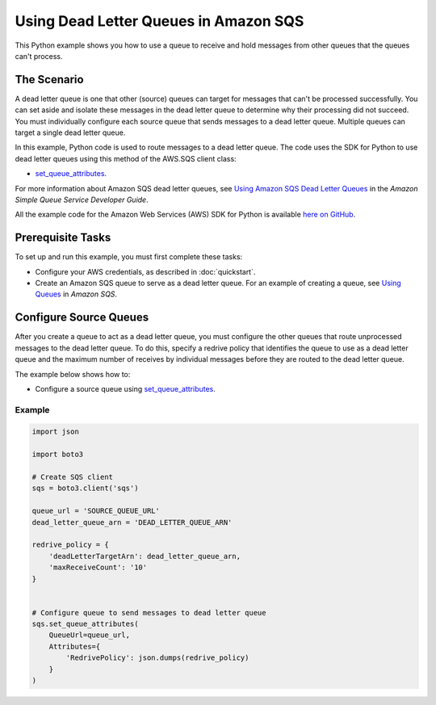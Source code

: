 .. Copyright 2010-2017 Amazon.com, Inc. or its affiliates. All Rights Reserved.

   This work is licensed under a Creative Commons Attribution-NonCommercial-ShareAlike 4.0
   International License (the "License"). You may not use this file except in compliance with the
   License. A copy of the License is located at http://creativecommons.org/licenses/by-nc-sa/4.0/.

   This file is distributed on an "AS IS" BASIS, WITHOUT WARRANTIES OR CONDITIONS OF ANY KIND,
   either express or implied. See the License for the specific language governing permissions and
   limitations under the License.
   
.. _aws-boto3-sqs-dead-letter-queue:   

######################################
Using Dead Letter Queues in Amazon SQS
######################################

This Python example shows you how to use a queue to receive and hold messages from other queues that 
the queues can't process.

The Scenario
============

A dead letter queue is one that other (source) queues can target for messages that can't be processed
successfully. You can set aside and isolate these messages in the dead letter queue to determine why 
their processing did not succeed. You must individually configure each source queue that sends messages 
to a dead letter queue. Multiple queues can target a single dead letter queue.

In this example, Python code is used to route messages to a dead letter queue. The code uses the
SDK for Python to use dead letter queues using this method of the AWS.SQS client class:

* `set_queue_attributes <https://boto3.readthedocs.io/en/latest/reference/services/sqs.html#SQS.Client.set_queue_attributes>`_.

For more information about Amazon SQS dead letter queues, see 
`Using Amazon SQS Dead Letter Queues <http://docs.aws.amazon.com/AWSSimpleQueueService/latest/SQSDeveloperGuide/sqs-dead-letter-queues.html>`_ 
in the *Amazon Simple Queue Service Developer Guide*.

All the example code for the Amazon Web Services (AWS) SDK for Python is available `here on GitHub <https://github.com/awsdocs/aws-doc-sdk-examples/tree/master/python/example_code>`_.

Prerequisite Tasks
==================

To set up and run this example, you must first complete these tasks:

* Configure your AWS credentials, as described in :doc:`quickstart`.

* Create an Amazon SQS queue to serve as a dead letter queue. For an example of creating a queue, see 
  `Using Queues <http://docs.aws.amazon.com/sdk-for-javascript/v2/developer-guide/sqs-examples-using-queues.html>`_ in *Amazon SQS*.

Configure Source Queues
=======================

After you create a queue to act as a dead letter queue, you must configure the other queues that route 
unprocessed messages to the dead letter queue. To do this, specify a redrive policy that identifies 
the queue to use as a dead letter queue and the maximum number of receives by individual messages 
before they are routed to the dead letter queue.

The example below shows how to:
 
* Configure a source queue using 
  `set_queue_attributes <https://boto3.readthedocs.io/en/latest/reference/services/sqs.html#SQS.Client.set_queue_attributes>`_.
 

Example
-------
  
.. code-block:: python
 
    import json

    import boto3

    # Create SQS client
    sqs = boto3.client('sqs')

    queue_url = 'SOURCE_QUEUE_URL'
    dead_letter_queue_arn = 'DEAD_LETTER_QUEUE_ARN'

    redrive_policy = {
        'deadLetterTargetArn': dead_letter_queue_arn,
        'maxReceiveCount': '10'
    }


    # Configure queue to send messages to dead letter queue
    sqs.set_queue_attributes(
        QueueUrl=queue_url,
        Attributes={
            'RedrivePolicy': json.dumps(redrive_policy)
        }
    )